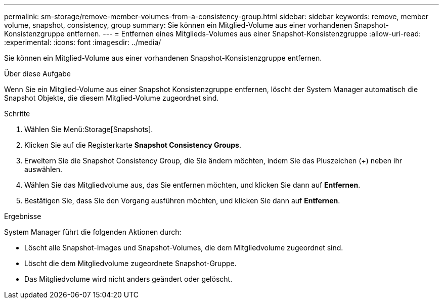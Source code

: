 ---
permalink: sm-storage/remove-member-volumes-from-a-consistency-group.html 
sidebar: sidebar 
keywords: remove, member volume, snapshot, consistency, group 
summary: Sie können ein Mitglied-Volume aus einer vorhandenen Snapshot-Konsistenzgruppe entfernen. 
---
= Entfernen eines Mitglieds-Volumes aus einer Snapshot-Konsistenzgruppe
:allow-uri-read: 
:experimental: 
:icons: font
:imagesdir: ../media/


[role="lead"]
Sie können ein Mitglied-Volume aus einer vorhandenen Snapshot-Konsistenzgruppe entfernen.

.Über diese Aufgabe
Wenn Sie ein Mitglied-Volume aus einer Snapshot Konsistenzgruppe entfernen, löscht der System Manager automatisch die Snapshot Objekte, die diesem Mitglied-Volume zugeordnet sind.

.Schritte
. Wählen Sie Menü:Storage[Snapshots].
. Klicken Sie auf die Registerkarte *Snapshot Consistency Groups*.
. Erweitern Sie die Snapshot Consistency Group, die Sie ändern möchten, indem Sie das Pluszeichen (+) neben ihr auswählen.
. Wählen Sie das Mitgliedvolume aus, das Sie entfernen möchten, und klicken Sie dann auf *Entfernen*.
. Bestätigen Sie, dass Sie den Vorgang ausführen möchten, und klicken Sie dann auf *Entfernen*.


.Ergebnisse
System Manager führt die folgenden Aktionen durch:

* Löscht alle Snapshot-Images und Snapshot-Volumes, die dem Mitgliedvolume zugeordnet sind.
* Löscht die dem Mitgliedvolume zugeordnete Snapshot-Gruppe.
* Das Mitgliedvolume wird nicht anders geändert oder gelöscht.

